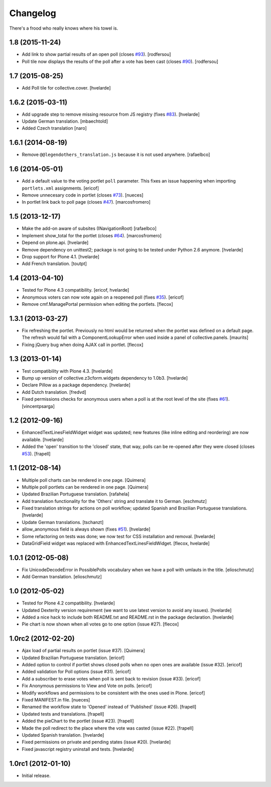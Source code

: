 Changelog
---------

There's a frood who really knows where his towel is.

1.8 (2015-11-24)
^^^^^^^^^^^^^^^^

- Add link to show partial results of an open poll (closes `#93`_).
  [rodfersou]

- Poll tile now displays the results of the poll after a vote has been cast (closes `#90`_).
  [rodfersou]


1.7 (2015-08-25)
^^^^^^^^^^^^^^^^^^

- Add Poll tile for collective.cover.
  [hvelarde]


1.6.2 (2015-03-11)
^^^^^^^^^^^^^^^^^^

- Add upgrade step to remove missing resource from JS registry (fixes `#83`_).
  [hvelarde]

- Update German translation.
  [mbaechtold]

- Added Czech translation
  [naro]


1.6.1 (2014-08-19)
^^^^^^^^^^^^^^^^^^

- Remove ``@@legendothers_translation.js`` because it is not used anywhere.
  [rafaelbco]


1.6 (2014-05-01)
^^^^^^^^^^^^^^^^

- Add a default value to the voting portlet ``poll`` parameter. This fixes an
  issue happening when importing ``portlets.xml`` assignments.
  [ericof]

- Remove unnecesary code in portlet (closes `#73`_).
  [nueces]

- In portlet link back to poll page (closes `#47`_).
  [marcosfromero]


1.5 (2013-12-17)
^^^^^^^^^^^^^^^^

- Make the add-on aware of subsites (INavigationRoot) [rafaelbco]

- Implement show_total for the portlet (closes `#64`_). [marcosfromero]

- Depend on plone.api.
  [hvelarde]

- Remove dependency on unittest2; package is not going to be tested under
  Python 2.6 anymore.
  [hvelarde]

- Drop support for Plone 4.1. [hvelarde]

- Add French translation. [toutpt]


1.4 (2013-04-10)
^^^^^^^^^^^^^^^^^^

- Tested for Plone 4.3 compatibility. [ericof, hvelarde]

- Anonymous voters can now vote again on a reopened poll (fixes `#35`_).
  [ericof]

- Remove cmf.ManagePortal permission when editing the portlets. [flecox]


1.3.1 (2013-03-27)
^^^^^^^^^^^^^^^^^^

- Fix refreshing the portlet.  Previously no html would be returned
  when the portlet was defined on a default page.  The refresh would
  fail with a ComponentLookupError when used inside a panel of
  collective.panels.
  [maurits]

- Fixing jQuery bug when doing AJAX call in portlet. [flecox]


1.3 (2013-01-14)
^^^^^^^^^^^^^^^^

- Test compatibility with Plone 4.3. [hvelarde]

- Bump up version of collective.z3cform.widgets dependency to 1.0b3.
  [hvelarde]

- Declare Pillow as a package dependency. [hvelarde]

- Add Dutch translation. [fredvd]

- Fixed permissions checks for anonymous users when a poll is at the
  root level of the site (fixes `#61`_). [vincentpsarga]


1.2 (2012-09-16)
^^^^^^^^^^^^^^^^

- EnhancedTextLinesFieldWidget widget was updated; new features (like inline
  editing and reordering) are now available. [hvelarde]

- Added the 'open' transition to the 'closed' state, that way, polls can be
  re-opened after they were closed (closes `#53`_). [frapell]


1.1 (2012-08-14)
^^^^^^^^^^^^^^^^^^

- Multiple poll charts can be rendered in one page. [Quimera]

- Multiple poll portlets can be rendered in one page. [Quimera]

- Updated Brazilian Portuguese translation. [rafahela]

- Add translation functionality for the 'Others' string and translate it to
  German. [eschmutz]

- Fixed translation strings for actions on poll workflow; updated Spanish and
  Brazilian Portuguese translations. [hvelarde]

- Update German translations. [tschanzt]

- allow_anonymous field is always shown (fixes `#51`_). [hvelarde]

- Some refactoring on tests was done; we now test for CSS installation and
  removal. [hvelarde]

- DataGridField widget was replaced with EnhancedTextLinesFieldWidget.
  [flecox, hvelarde]


1.0.1 (2012-05-08)
^^^^^^^^^^^^^^^^^^

- Fix UnicodeDecodeError in PossiblePolls vocabulary when we have a
  poll with umlauts in the title. [elioschmutz]

- Add German translation. [elioschmutz]


1.0 (2012-05-02)
^^^^^^^^^^^^^^^^

- Tested for Plone 4.2 compatibility. [hvelarde]

- Updated Dexterity version requirement (we want to use latest version to
  avoid any issues). [hvelarde]

- Added a nice hack to include both README.txt and README.rst in the package
  declaration. [hvelarde]

- Pie chart is now shown when all votes go to one option (issue #27). [flecox]


1.0rc2 (2012-02-20)
^^^^^^^^^^^^^^^^^^^

- Ajax load of partial results on portlet (issue #37). [Quimera]

- Updated Brazilian Portuguese translation. [ericof]

- Added option to control if portlet shows closed polls when no open ones are
  available (issue #32). [ericof]

- Added validation for Poll options (issue #31). [ericof]

- Add a subscriber to erase votes when poll is sent back to revision (issue
  #33). [ericof]

- Fix Anonymous permissions to View and Vote on polls. [ericof]

- Modify workflows and permissions to be consistent with the ones used in
  Plone. [ericof]

- Fixed MANIFEST.in file. [nueces]

- Renamed the workflow state to 'Opened' instead of 'Published' (issue #26).
  [frapell]

- Updated tests and translations. [frapell]

- Added the pieChart to the portlet (issue #23). [frapell]

- Made the poll redirect to the place where the vote was casted (issue #22).
  [frapell]

- Updated Spanish translation. [hvelarde]

- Fixed permissions on private and pending states (issue #20). [hvelarde]

- Fixed javascript registry uninstall and tests. [hvelarde]


1.0rc1 (2012-01-10)
^^^^^^^^^^^^^^^^^^^

- Initial release.

.. _`#35`: https://github.com/collective/collective.polls/issues/35
.. _`#47`: https://github.com/collective/collective.polls/issues/47
.. _`#51`: https://github.com/collective/collective.polls/issues/51
.. _`#53`: https://github.com/collective/collective.polls/issues/53
.. _`#61`: https://github.com/collective/collective.polls/issues/61
.. _`#64`: https://github.com/collective/collective.polls/issues/64
.. _`#73`: https://github.com/collective/collective.polls/issues/73
.. _`#83`: https://github.com/collective/collective.polls/issues/83
.. _`#90`: https://github.com/collective/collective.polls/issues/90
.. _`#93`: https://github.com/collective/collective.polls/issues/93
